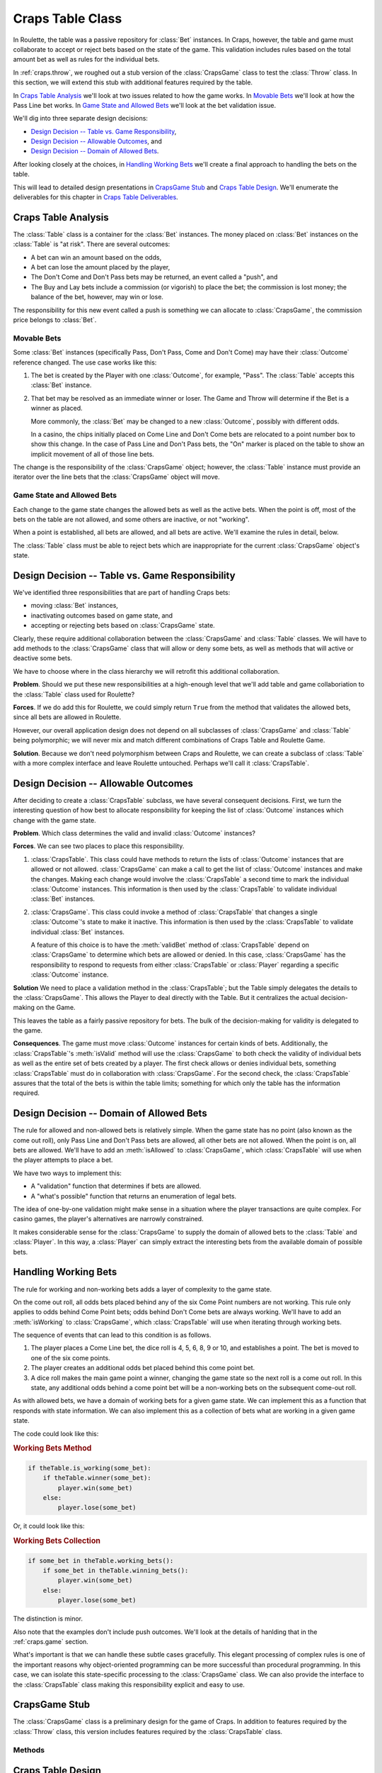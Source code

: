 
..  _`craps.table`:

Craps Table Class
=================

In Roulette, the table was a passive repository for :class:`Bet` instances.
In Craps, however, the table and game must collaborate to accept or
reject bets based on the state of the game. This validation includes
rules based on the total amount bet as well as rules for the individual bets.

In :ref:`craps.throw`, we roughed out a stub version of the :class:`CrapsGame` class
to test the :class:`Throw` class. In this section, we will
extend this stub with additional features required by the table.

In `Craps Table Analysis`_ we'll look at two issues related to
how the game works. In `Movable Bets`_ we'll look at how the
Pass Line bet works. In `Game State and Allowed Bets`_ we'll look
at the bet validation issue.

We'll dig into three separate design decisions:

-   `Design Decision -- Table vs. Game Responsibility`_,

-   `Design Decision -- Allowable Outcomes`_, and

-   `Design Decision -- Domain of Allowed Bets`_.

After looking closely at the choices, in `Handling Working Bets`_ we'll
create a final approach to handling the bets on the table.

This will lead to detailed design presentations
in `CrapsGame Stub`_ and `Craps Table Design`_. We'll enumerate the
deliverables for this chapter in `Craps Table Deliverables`_.


..  _`craps.table.ov`:

Craps Table Analysis
---------------------

The :class:`Table` class is a container for  the :class:`Bet` instances. The
money placed on :class:`Bet` instances on the :class:`Table` is
"at risk". There are several outcomes:

-   A bet can win an amount based on the odds,

-   A bet can lose the amount placed by the player,

-   The Don't Come and Don't Pass bets may be returned, an event called a "push", and

-   The Buy and Lay bets include a commission (or vigorish) to place the bet;
    the commission is lost money; the balance of the bet, however, may win or lose.

The responsibility for this new event called
a push is something we can allocate to :class:`CrapsGame`, the commission price belongs to :class:`Bet`.

Movable Bets
~~~~~~~~~~~~

Some :class:`Bet` instances (specifically Pass, Don't Pass, Come and Don't
Come) may have their :class:`Outcome` reference changed.  The use case works like this:

1.  The bet is created by the Player with one :class:`Outcome`, for example, "Pass".
    The :class:`Table` accepts this :class:`Bet` instance.

2.  That bet may be resolved as an immediate winner or loser.  The Game and Throw will
    determine if the Bet is a winner as placed.

    More commonly, the :class:`Bet` may be changed to a new
    :class:`Outcome`, possibly with different odds.

    In a casino, the chips initially placed on Come Line and Don't Come bets are relocated to
    a point number box to show this change. In the case of Pass Line and
    Don't Pass bets, the "On" marker is placed on the table to show
    an implicit movement of all of those line bets.

The change is the
responsibility of the :class:`CrapsGame` object; however, the :class:`Table` instance
must provide an iterator over the line bets that the :class:`CrapsGame` object
will move.

Game State and Allowed Bets
~~~~~~~~~~~~~~~~~~~~~~~~~~~

Each change to the game state changes the allowed bets as well as the
active bets. When the point is off, most of the bets on the table are not
allowed, and some others are inactive, or not "working".

When a point is established, all bets are allowed, and all bets are active.
We'll examine the rules in detail, below.

The :class:`Table` class must be
able to reject bets which are inappropriate for the current :class:`CrapsGame` object's
state.

Design Decision -- Table vs. Game Responsibility
-------------------------------------------------

We've identified three  responsibilities that are part of handling Craps bets:

-   moving :class:`Bet` instances,

-   inactivating outcomes based on game state, and

-   accepting or rejecting bets based on :class:`CrapsGame` state.

Clearly, these require
additional collaboration between the :class:`CrapsGame` and :class:`Table` classes.
We will have to add methods to the :class:`CrapsGame` class that will allow
or deny some bets, as well as methods that will active or deactive some bets.

We have to choose where in the class hierarchy we will retrofit this
additional collaboration.

**Problem**.
Should we put these new responsibilities at a high-enough level that we'll  add  table and game
collaboriation  to the :class:`Table` class used for Roulette?

**Forces**.
If we do add
this for Roulette, we could simply return :literal:`True` from the
method that validates the allowed bets, since all bets are allowed in
Roulette.

However, our overall application design does not depend on all
subclasses of :class:`CrapsGame` and :class:`Table` being
polymorphic; we will never mix and match different combinations of Craps
Table and Roulette Game.

**Solution**.
Because we don't need polymorphism between Craps and Roulette, we can
create a subclass of :class:`Table` with a more complex interface
and leave Roulette untouched. Perhaps we'll call it :class:`CrapsTable`.

Design Decision -- Allowable Outcomes
---------------------------------------

After deciding to create a :class:`CrapsTable` subclass, we have
several consequent decisions. First, we turn the interesting question of
how best to allocate responsibility for keeping the list of :class:`Outcome` instances
which change with the game state.

**Problem**.
Which class determines the valid and invalid :class:`Outcome` instances?

**Forces**.
We can see two places to place
this responsibility.

#.  :class:`CrapsTable`. This class could have
    methods to return the lists of :class:`Outcome` instances that are
    allowed or not allowed. :class:`CrapsGame` can make a call to
    get the list of :class:`Outcome` instances and make the changes. Making
    each change would involve the :class:`CrapsTable` a second time
    to mark the individual :class:`Outcome` instances. This information is
    then used by the :class:`CrapsTable` to validate individual :class:`Bet` instances.

#.  :class:`CrapsGame`. This class could invoke a
    method of :class:`CrapsTable` that changes a single :class:`Outcome`'s
    state to make it inactive. This information is then used by the :class:`CrapsTable`
    to validate individual :class:`Bet` instances.

    A feature of this choice is to have the :meth:`validBet`
    method of :class:`CrapsTable` depend on :class:`CrapsGame` to determine which bets are allowed
    or denied. In this case, :class:`CrapsGame` has the
    responsibility to respond to requests from either :class:`CrapsTable`
    or :class:`Player` regarding a specific :class:`Outcome` instance.

**Solution**
We need to place a validation method in the :class:`CrapsTable`; but the Table simply
delegates the details to the :class:`CrapsGame`.  This allows the Player to
deal directly with the Table.  But it centralizes the actual decision-making
on the Game.

This leaves the table as a fairly passive repository for bets. The
bulk of the decision-making for validity is delegated to the game.

**Consequences**.
The game must move :class:`Outcome` instances for certain kinds of bets.
Additionally, the :class:`CrapsTable`'s :meth:`isValid`
method will use the :class:`CrapsGame` to both check the validity of
individual bets as well as the entire set of bets created by a player.
The first check allows or denies individual bets, something :class:`CrapsTable`
must do in collaboration with :class:`CrapsGame`. For the second
check, the :class:`CrapsTable` assures that the total of the bets is
within the table limits; something for which only the table has the
information required.

Design  Decision -- Domain of Allowed Bets
-------------------------------------------

The rule for allowed and non-allowed bets is relatively
simple. When the game state has no point (also known as the come out
roll), only Pass Line and Don't Pass bets are allowed, all other bets
are not allowed. When the point is on, all bets are allowed. We'll have
to add an :meth:`isAllowed` to :class:`CrapsGame`, which :class:`CrapsTable`
will use when the player attempts to place a bet.

We have two ways to implement this:

-   A "validation" function that determines if bets are allowed.

-   A "what's possible" function that returns an enumeration of legal bets.

The idea of one-by-one validation might make sense in a situation where
the player transactions are quite complex. For casino games, the player's
alternatives are narrowly constrained.

It makes considerable sense for the :class:`CrapsGame` to supply the domain of
allowed bets to the :class:`Table` and :class:`Player`. In this way, a :class:`Player`
can simply extract the interesting bets from the available domain of possible
bets.

Handling Working Bets
----------------------

The rule for working and non-working bets adds
a layer of complexity to the game state.

On the come out roll, all odds bets placed behind any
of the six Come Point numbers are not working. This rule only applies to
odds behind Come Point bets; odds behind Don't Come bets are always
working. We'll have to add an :meth:`isWorking` to :class:`CrapsGame`,
which :class:`CrapsTable` will use when iterating through working bets.

The sequence of events that can lead to this condition is as follows.


1.  The player places a Come Line bet, the dice roll is 4, 5, 6, 8, 9
    or 10, and establishes a point. The bet is moved to one of the six come points.

2.  The player creates an additional odds bet placed behind
    this come point bet.

3.  A dice roll makes the main game point a winner,
    changing the game state so the next roll is a come out roll.
    In this state, any additional odds behind a come point bet will
    be a non-working bets on the subsequent come-out roll.

As with allowed bets, we have a domain of working bets for a given
game state. We can implement this as a function that responds with
state information. We can also implement this as a collection
of bets what are working in a given game state.

The code could look like this:

..  rubric:: Working Bets Method

..  code-block:: python

    if theTable.is_working(some_bet):
        if theTable.winner(some_bet):
            player.win(some_bet)
        else:
            player.lose(some_bet)

Or, it could look like this:

..  rubric:: Working Bets Collection

..  code-block:: python

    if some_bet in theTable.working_bets():
        if some_bet in theTable.winning_bets():
            player.win(some_bet)
        else:
            player.lose(some_bet)

The distinction is minor.

Also note that the examples don't include push outcomes. We'll look at
the details of hanlding that in the :ref:`craps.game` section.

What's important is that we can handle these subtle cases gracefully.
This elegant processing of complex rules is one of the important reasons why
object-oriented programming can be more successful than procedural
programming. In this case, we can isolate this state-specific processing
to the :class:`CrapsGame` class. We can also provide the interface to the :class:`CrapsTable`
class making this responsibility explicit and easy to use.

..  _`craps.game.stub`:

CrapsGame Stub
--------------

The :class:`CrapsGame` class is a preliminary design for the game of Craps. In
addition to features required by the :class:`Throw` class, this version
includes features required by the :class:`CrapsTable` class.


Methods
~~~~~~~


..  method:: CrapsGame.isAllowed(self, outcome: Outcome) -> bool

    :param outcome: An :class:`Outcome` that may be allowed or not allowed,
        depending on the game state.
    :type outcome: :class:`Outcome`


    Determines if the :class:`Outcome` is
    allowed in the current state of the game. When the :obj:`point`
    is zero, it is the come out roll, and only Pass and Don't Pass
    bets are allowed. Otherwise, all bets are allowed.




..  method:: CrapsGame.isWorking(self, outcome: Outcome) -> bool

    :param outcome: An :class:`Outcome` that may be allowed or not allowed,
        depending on the game state.
    :type outcome: :class:`Outcome`


    Determines if the :class:`Outcome` is
    working in the current state of the game. When the :obj:`point`
    is zero, it is the come out roll, odds bets placed behind any of the
    six come point numbers are not working.


Craps Table Design
-------------------

The :class:`CrapsTable` is a subclass of the :class:`Table` class with an
association with a :class:`CrapsGame` object. As a subclass of the :class:`Table` class,
it contains all the :class:`Bet` instances created by the :class:`Player` instance.
It also has a betting limit, and the sum of all of a player's bets
must be less than or equal to this limit. We assume a single :class:`Player` instance
in the simulation.


Fields
~~~~~~~~

..  attribute:: CrapsTable.game

    The :class:`CrapsGame` used to determine if a given bet is
    allowed or working in a particular game state.


Constructors
~~~~~~~~~~~~~~


..  method:: CrapsTable.__init__(self, game: CrapsGame) -> None

    :param game: The CrapsGame instance that controls the state of this table
    :type game: :class:`CrapsGame`


    Uses the superclass for initialization of the empty :class:`LinkedList`
    of bets.


Methods
~~~~~~~~~~


..  method:: CrapsTable.isValid(self, bet: Bet) -> bool

    :param bet: The bet to validate.
    :type bet: :class:`Bet`


    Validates this bet by checking with the :class:`CrapsGame`
    to see if the bet is valid; it returns :literal:`True` if the bet is valid,
    :literal:`False` otherwise.




..  method:: CrapsTable.allValid(self) -> bool


    This uses the
    superclass to see if the sum of all bets is less than or equal to
    the table limit. If the individual bet outcomes are also valid, return :literal:`True`.
    Otherwise, return :literal:`False`.


Craps Table Deliverables
-------------------------

There are three deliverables for this exercise.

-   A revision of the stub :class:`CrapsGame` class to add methods
    for validating bets in different game states. In the stub, the point
    value of 0 means that only the "Pass Line" and "Don't
    Pass Line" bets are valid, where a point value of non-zero means all
    bets are valid.

-   The :class:`CrapsTable` subclass.

-   A class which performs a unit test of the :class:`CrapsTable`
    class. The unit test should create a couple instances of :class:`Bet`,
    and establish that these :class:`Bet` instances are managed by the
    table correctly.

    For testing purposes, it is easiest to have the test method simply
    set the the :obj:`point` variable in the :class:`CrapsGame`
    instance to force a change in the game state. While public instance
    variables are considered by some to be a bad policy, they facilitate
    the creation of unit test classes.

Looking Forward
---------------

We have a table for bets, and a definition of the dice and
throws. The next component is the fairly complex set of state
transition rules for the :class:`CrapsGame` class.
In the next chapter we'll design the state class hierarchy to
run the :class:`CrapsGame` class.
